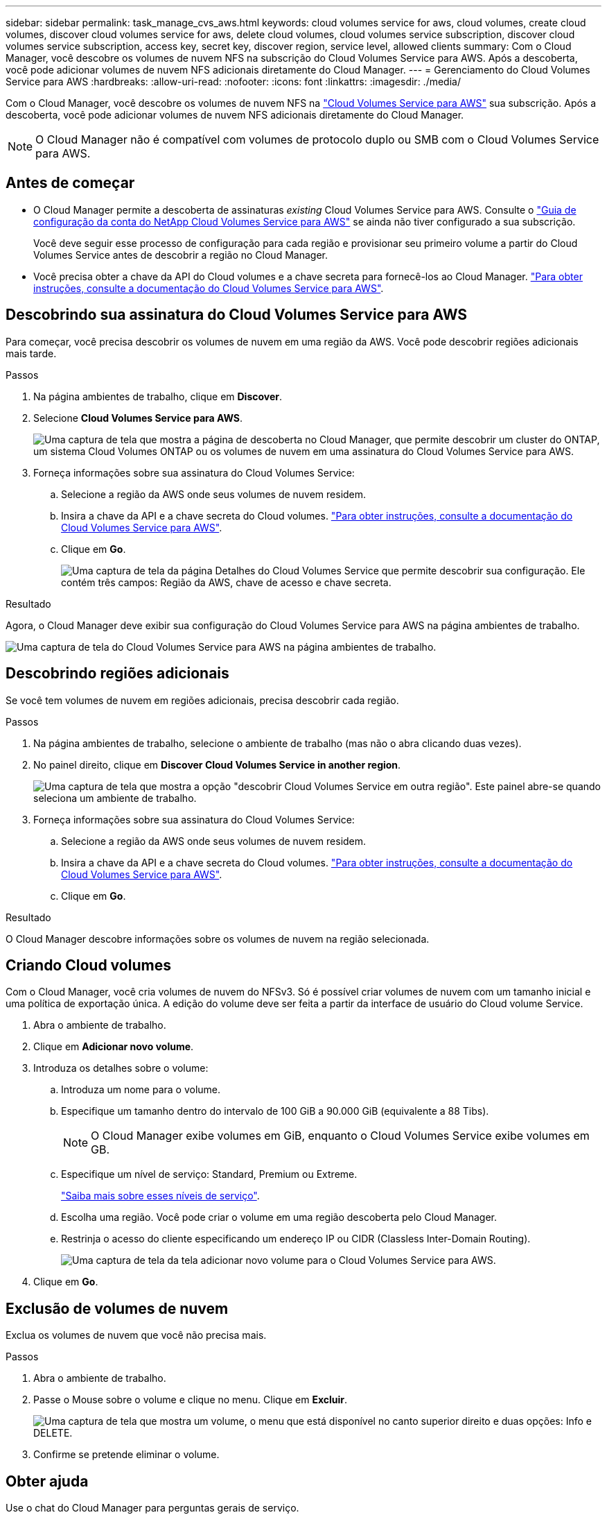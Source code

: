 ---
sidebar: sidebar 
permalink: task_manage_cvs_aws.html 
keywords: cloud volumes service for aws, cloud volumes, create cloud volumes, discover cloud volumes service for aws, delete cloud volumes, cloud volumes service subscription, discover cloud volumes service subscription, access key, secret key, discover region, service level, allowed clients 
summary: Com o Cloud Manager, você descobre os volumes de nuvem NFS na subscrição do Cloud Volumes Service para AWS. Após a descoberta, você pode adicionar volumes de nuvem NFS adicionais diretamente do Cloud Manager. 
---
= Gerenciamento do Cloud Volumes Service para AWS
:hardbreaks:
:allow-uri-read: 
:nofooter: 
:icons: font
:linkattrs: 
:imagesdir: ./media/


[role="lead"]
Com o Cloud Manager, você descobre os volumes de nuvem NFS na https://cloud.netapp.com/cloud-volumes-service-for-aws["Cloud Volumes Service para AWS"^] sua subscrição. Após a descoberta, você pode adicionar volumes de nuvem NFS adicionais diretamente do Cloud Manager.


NOTE: O Cloud Manager não é compatível com volumes de protocolo duplo ou SMB com o Cloud Volumes Service para AWS.



== Antes de começar

* O Cloud Manager permite a descoberta de assinaturas _existing_ Cloud Volumes Service para AWS. Consulte o https://docs.netapp.com/us-en/cloud_volumes/aws/media/cvs_aws_account_setup.pdf["Guia de configuração da conta do NetApp Cloud Volumes Service para AWS"^] se ainda não tiver configurado a sua subscrição.
+
Você deve seguir esse processo de configuração para cada região e provisionar seu primeiro volume a partir do Cloud Volumes Service antes de descobrir a região no Cloud Manager.

* Você precisa obter a chave da API do Cloud volumes e a chave secreta para fornecê-los ao Cloud Manager. https://docs.netapp.com/us-en/cloud_volumes/aws/reference_cloud_volume_apis.html#finding-the-api-url-api-key-and-secret-key["Para obter instruções, consulte a documentação do Cloud Volumes Service para AWS"^].




== Descobrindo sua assinatura do Cloud Volumes Service para AWS

Para começar, você precisa descobrir os volumes de nuvem em uma região da AWS. Você pode descobrir regiões adicionais mais tarde.

.Passos
. Na página ambientes de trabalho, clique em *Discover*.
. Selecione *Cloud Volumes Service para AWS*.
+
image:screenshot_discover.gif["Uma captura de tela que mostra a página de descoberta no Cloud Manager, que permite descobrir um cluster do ONTAP, um sistema Cloud Volumes ONTAP ou os volumes de nuvem em uma assinatura do Cloud Volumes Service para AWS."]

. Forneça informações sobre sua assinatura do Cloud Volumes Service:
+
.. Selecione a região da AWS onde seus volumes de nuvem residem.
.. Insira a chave da API e a chave secreta do Cloud volumes. https://docs.netapp.com/us-en/cloud_volumes/aws/reference_cloud_volume_apis.html#finding-the-api-url-api-key-and-secret-key["Para obter instruções, consulte a documentação do Cloud Volumes Service para AWS"^].
.. Clique em *Go*.
+
image:screenshot_cvs_aws_details.gif["Uma captura de tela da página Detalhes do Cloud Volumes Service que permite descobrir sua configuração. Ele contém três campos: Região da AWS, chave de acesso e chave secreta."]





.Resultado
Agora, o Cloud Manager deve exibir sua configuração do Cloud Volumes Service para AWS na página ambientes de trabalho.

image:screenshot_cvs_aws_cloud.gif["Uma captura de tela do Cloud Volumes Service para AWS na página ambientes de trabalho."]



== Descobrindo regiões adicionais

Se você tem volumes de nuvem em regiões adicionais, precisa descobrir cada região.

.Passos
. Na página ambientes de trabalho, selecione o ambiente de trabalho (mas não o abra clicando duas vezes).
. No painel direito, clique em *Discover Cloud Volumes Service in another region*.
+
image:screenshot_cvs_discover_region.gif["Uma captura de tela que mostra a opção \"descobrir Cloud Volumes Service em outra região\". Este painel abre-se quando seleciona um ambiente de trabalho."]

. Forneça informações sobre sua assinatura do Cloud Volumes Service:
+
.. Selecione a região da AWS onde seus volumes de nuvem residem.
.. Insira a chave da API e a chave secreta do Cloud volumes. https://docs.netapp.com/us-en/cloud_volumes/aws/reference_cloud_volume_apis.html#finding-the-api-url-api-key-and-secret-key["Para obter instruções, consulte a documentação do Cloud Volumes Service para AWS"^].
.. Clique em *Go*.




.Resultado
O Cloud Manager descobre informações sobre os volumes de nuvem na região selecionada.



== Criando Cloud volumes

Com o Cloud Manager, você cria volumes de nuvem do NFSv3. Só é possível criar volumes de nuvem com um tamanho inicial e uma política de exportação única. A edição do volume deve ser feita a partir da interface de usuário do Cloud volume Service.

. Abra o ambiente de trabalho.
. Clique em *Adicionar novo volume*.
. Introduza os detalhes sobre o volume:
+
.. Introduza um nome para o volume.
.. Especifique um tamanho dentro do intervalo de 100 GiB a 90.000 GiB (equivalente a 88 Tibs).
+

NOTE: O Cloud Manager exibe volumes em GiB, enquanto o Cloud Volumes Service exibe volumes em GB.

.. Especifique um nível de serviço: Standard, Premium ou Extreme.
+
https://docs.netapp.com/us-en/cloud_volumes/aws/reference_selecting_service_level_and_quota.html#service-levels["Saiba mais sobre esses níveis de serviço"^].

.. Escolha uma região. Você pode criar o volume em uma região descoberta pelo Cloud Manager.
.. Restrinja o acesso do cliente especificando um endereço IP ou CIDR (Classless Inter-Domain Routing).
+
image:screenshot_cvs_aws_add_volume.gif["Uma captura de tela da tela adicionar novo volume para o Cloud Volumes Service para AWS."]



. Clique em *Go*.




== Exclusão de volumes de nuvem

Exclua os volumes de nuvem que você não precisa mais.

.Passos
. Abra o ambiente de trabalho.
. Passe o Mouse sobre o volume e clique no menu. Clique em *Excluir*.
+
image:screenshot_cvs_aws_menu.gif["Uma captura de tela que mostra um volume, o menu que está disponível no canto superior direito e duas opções: Info e DELETE."]

. Confirme se pretende eliminar o volume.




== Obter ajuda

Use o chat do Cloud Manager para perguntas gerais de serviço.

Para problemas de suporte técnico associados aos volumes da nuvem, use o número de série "930" de 20 dígitos localizado na guia "suporte" da interface de usuário do Cloud Volumes Service. Use esse ID de suporte ao abrir um ticket da Web ou chamar suporte. Certifique-se de ativar o número de série do Cloud Volumes Service para obter suporte a partir da interface de usuário do Cloud Volumes Service. https://docs.netapp.com/us-en/cloud_volumes/aws/task_activating_support_entitlement.html["Esses passos são explicados aqui"^].



== Limitações

* O Cloud Manager não é compatível com volumes de protocolo duplo ou SMB.
* Só é possível criar volumes de nuvem com um tamanho inicial e uma política de exportação única. A edição do volume deve ser feita a partir da interface de usuário do Cloud volume Service.
* O Cloud Manager não oferece suporte à replicação de dados de ou para uma assinatura do Cloud Volumes Service para AWS.
* A remoção da assinatura do Cloud Volumes Service para AWS do Cloud Manager não é suportada. Não há cobranças para descobrir uma região do Cloud Manager.




== Links relacionados

* https://cloud.netapp.com/cloud-volumes-service-for-aws["Centro de nuvem da NetApp: Cloud Volumes Service para AWS"^]
* https://docs.netapp.com/us-en/cloud_volumes/aws/["Documentação do NetApp Cloud Volumes Service para AWS"^]

